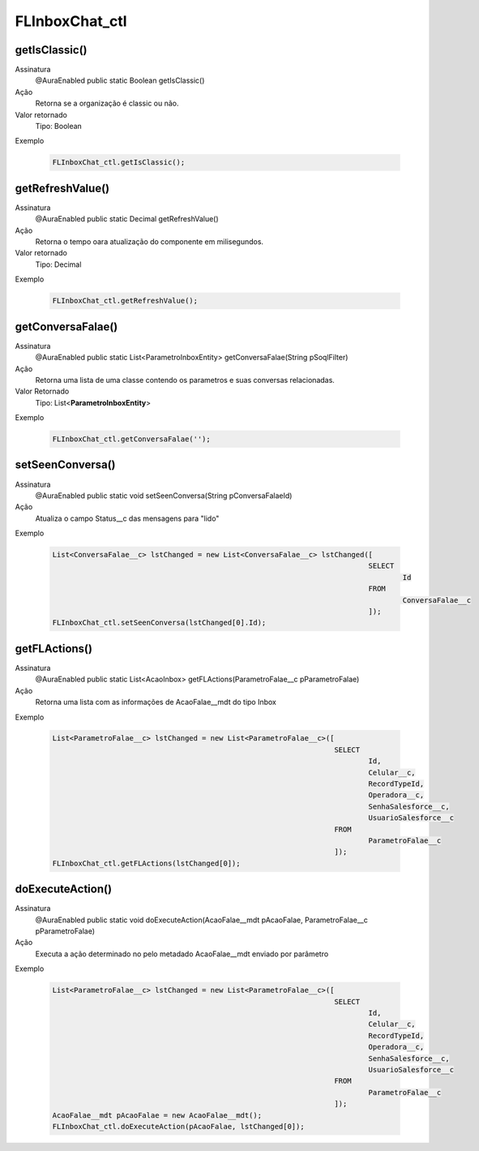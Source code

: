 #################
FLInboxChat_ctl
#################

getIsClassic()
---------------

Assinatura
    @AuraEnabled
    public static Boolean getIsClassic()
Ação
    Retorna se a organização é classic ou não.
Valor retornado
    Tipo: Boolean    
Exemplo

   .. code-block:: apex

      FLInboxChat_ctl.getIsClassic();

getRefreshValue()
---------------

Assinatura
    @AuraEnabled
    public static Decimal getRefreshValue() 
Ação
    Retorna o tempo oara atualização do componente em milisegundos.
Valor retornado
    Tipo: Decimal
Exemplo

   .. code-block:: apex

      FLInboxChat_ctl.getRefreshValue();

getConversaFalae()
---------------

Assinatura
    @AuraEnabled
    public static List<ParametroInboxEntity> getConversaFalae(String pSoqlFilter)
Ação
    Retorna uma lista de uma classe contendo os parametros e suas conversas relacionadas.
Valor Retornado
    Tipo: List<**ParametroInboxEntity**>
Exemplo

   .. code-block:: apex

      FLInboxChat_ctl.getConversaFalae('');

setSeenConversa()
---------------

Assinatura
    @AuraEnabled
    public static void setSeenConversa(String pConversaFalaeId)
Ação
    Atualiza o campo Status__c das mensagens para "lido"
Exemplo

   .. code-block:: apex

      List<ConversaFalae__c> lstChanged = new List<ConversaFalae__c> lstChanged([
                                                                                SELECT 
                                                                                        Id
                                                                                FROM 
                                                                                        ConversaFalae__c
                                                                                ]);
      FLInboxChat_ctl.setSeenConversa(lstChanged[0].Id);


getFLActions()
---------------

Assinatura
    @AuraEnabled
    public static List<AcaoInbox> getFLActions(ParametroFalae__c pParametroFalae)
Ação
    Retorna uma lista com as informações de AcaoFalae__mdt do tipo Inbox
Exemplo

   .. code-block:: apex

      List<ParametroFalae__c> lstChanged = new List<ParametroFalae__c>([
                                                                        SELECT 
                                                                                Id,
                                                                                Celular__c,
                                                                                RecordTypeId,
                                                                                Operadora__c,
                                                                                SenhaSalesforce__c,
                                                                                UsuarioSalesforce__c
                                                                        FROM 
                                                                                ParametroFalae__c
                                                                        ]);
      FLInboxChat_ctl.getFLActions(lstChanged[0]);

doExecuteAction()
---------------

Assinatura
    @AuraEnabled
    public static void doExecuteAction(AcaoFalae__mdt pAcaoFalae, ParametroFalae__c pParametroFalae)
Ação
    Executa a ação determinado no pelo metadado AcaoFalae__mdt enviado por parâmetro
Exemplo

   .. code-block:: apex
   
      List<ParametroFalae__c> lstChanged = new List<ParametroFalae__c>([
                                                                        SELECT 
                                                                                Id,
                                                                                Celular__c,
                                                                                RecordTypeId,
                                                                                Operadora__c,
                                                                                SenhaSalesforce__c,
                                                                                UsuarioSalesforce__c
                                                                        FROM 
                                                                                ParametroFalae__c
                                                                        ]);
      AcaoFalae__mdt pAcaoFalae = new AcaoFalae__mdt();
      FLInboxChat_ctl.doExecuteAction(pAcaoFalae, lstChanged[0]);
